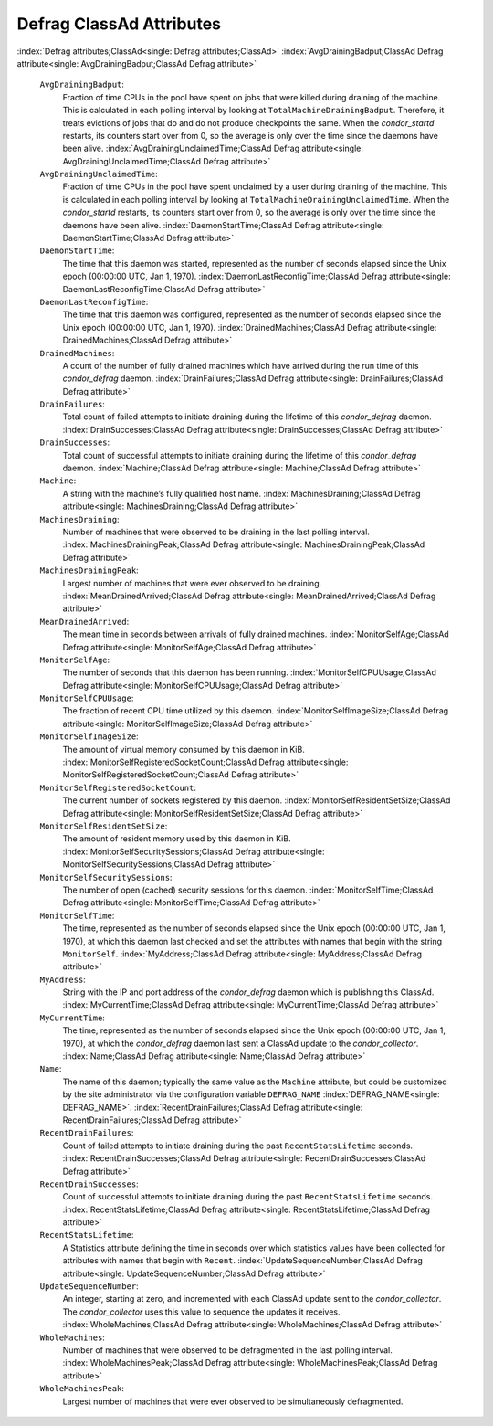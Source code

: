       

Defrag ClassAd Attributes
=========================

:index:`Defrag attributes;ClassAd<single: Defrag attributes;ClassAd>`
:index:`AvgDrainingBadput;ClassAd Defrag attribute<single: AvgDrainingBadput;ClassAd Defrag attribute>`

 ``AvgDrainingBadput``:
    Fraction of time CPUs in the pool have spent on jobs that were
    killed during draining of the machine. This is calculated in each
    polling interval by looking at ``TotalMachineDrainingBadput``.
    Therefore, it treats evictions of jobs that do and do not produce
    checkpoints the same. When the *condor\_startd* restarts, its
    counters start over from 0, so the average is only over the time
    since the daemons have been alive.
    :index:`AvgDrainingUnclaimedTime;ClassAd Defrag attribute<single: AvgDrainingUnclaimedTime;ClassAd Defrag attribute>`
 ``AvgDrainingUnclaimedTime``:
    Fraction of time CPUs in the pool have spent unclaimed by a user
    during draining of the machine. This is calculated in each polling
    interval by looking at ``TotalMachineDrainingUnclaimedTime``. When
    the *condor\_startd* restarts, its counters start over from 0, so
    the average is only over the time since the daemons have been alive.
    :index:`DaemonStartTime;ClassAd Defrag attribute<single: DaemonStartTime;ClassAd Defrag attribute>`
 ``DaemonStartTime``:
    The time that this daemon was started, represented as the number of
    seconds elapsed since the Unix epoch (00:00:00 UTC, Jan 1, 1970).
    :index:`DaemonLastReconfigTime;ClassAd Defrag attribute<single: DaemonLastReconfigTime;ClassAd Defrag attribute>`
 ``DaemonLastReconfigTime``:
    The time that this daemon was configured, represented as the number
    of seconds elapsed since the Unix epoch (00:00:00 UTC, Jan 1, 1970).
    :index:`DrainedMachines;ClassAd Defrag attribute<single: DrainedMachines;ClassAd Defrag attribute>`
 ``DrainedMachines``:
    A count of the number of fully drained machines which have arrived
    during the run time of this *condor\_defrag* daemon.
    :index:`DrainFailures;ClassAd Defrag attribute<single: DrainFailures;ClassAd Defrag attribute>`
 ``DrainFailures``:
    Total count of failed attempts to initiate draining during the
    lifetime of this *condor\_defrag* daemon.
    :index:`DrainSuccesses;ClassAd Defrag attribute<single: DrainSuccesses;ClassAd Defrag attribute>`
 ``DrainSuccesses``:
    Total count of successful attempts to initiate draining during the
    lifetime of this *condor\_defrag* daemon.
    :index:`Machine;ClassAd Defrag attribute<single: Machine;ClassAd Defrag attribute>`
 ``Machine``:
    A string with the machine’s fully qualified host name.
    :index:`MachinesDraining;ClassAd Defrag attribute<single: MachinesDraining;ClassAd Defrag attribute>`
 ``MachinesDraining``:
    Number of machines that were observed to be draining in the last
    polling interval.
    :index:`MachinesDrainingPeak;ClassAd Defrag attribute<single: MachinesDrainingPeak;ClassAd Defrag attribute>`
 ``MachinesDrainingPeak``:
    Largest number of machines that were ever observed to be draining.
    :index:`MeanDrainedArrived;ClassAd Defrag attribute<single: MeanDrainedArrived;ClassAd Defrag attribute>`
 ``MeanDrainedArrived``:
    The mean time in seconds between arrivals of fully drained machines.
    :index:`MonitorSelfAge;ClassAd Defrag attribute<single: MonitorSelfAge;ClassAd Defrag attribute>`
 ``MonitorSelfAge``:
    The number of seconds that this daemon has been running.
    :index:`MonitorSelfCPUUsage;ClassAd Defrag attribute<single: MonitorSelfCPUUsage;ClassAd Defrag attribute>`
 ``MonitorSelfCPUUsage``:
    The fraction of recent CPU time utilized by this daemon.
    :index:`MonitorSelfImageSize;ClassAd Defrag attribute<single: MonitorSelfImageSize;ClassAd Defrag attribute>`
 ``MonitorSelfImageSize``:
    The amount of virtual memory consumed by this daemon in KiB.
    :index:`MonitorSelfRegisteredSocketCount;ClassAd Defrag attribute<single: MonitorSelfRegisteredSocketCount;ClassAd Defrag attribute>`
 ``MonitorSelfRegisteredSocketCount``:
    The current number of sockets registered by this daemon.
    :index:`MonitorSelfResidentSetSize;ClassAd Defrag attribute<single: MonitorSelfResidentSetSize;ClassAd Defrag attribute>`
 ``MonitorSelfResidentSetSize``:
    The amount of resident memory used by this daemon in KiB.
    :index:`MonitorSelfSecuritySessions;ClassAd Defrag attribute<single: MonitorSelfSecuritySessions;ClassAd Defrag attribute>`
 ``MonitorSelfSecuritySessions``:
    The number of open (cached) security sessions for this daemon.
    :index:`MonitorSelfTime;ClassAd Defrag attribute<single: MonitorSelfTime;ClassAd Defrag attribute>`
 ``MonitorSelfTime``:
    The time, represented as the number of seconds elapsed since the
    Unix epoch (00:00:00 UTC, Jan 1, 1970), at which this daemon last
    checked and set the attributes with names that begin with the string
    ``MonitorSelf``.
    :index:`MyAddress;ClassAd Defrag attribute<single: MyAddress;ClassAd Defrag attribute>`
 ``MyAddress``:
    String with the IP and port address of the *condor\_defrag* daemon
    which is publishing this ClassAd.
    :index:`MyCurrentTime;ClassAd Defrag attribute<single: MyCurrentTime;ClassAd Defrag attribute>`
 ``MyCurrentTime``:
    The time, represented as the number of seconds elapsed since the
    Unix epoch (00:00:00 UTC, Jan 1, 1970), at which the
    *condor\_defrag* daemon last sent a ClassAd update to the
    *condor\_collector*.
    :index:`Name;ClassAd Defrag attribute<single: Name;ClassAd Defrag attribute>`
 ``Name``:
    The name of this daemon; typically the same value as the ``Machine``
    attribute, but could be customized by the site administrator via the
    configuration variable ``DEFRAG_NAME`` :index:`DEFRAG_NAME<single: DEFRAG_NAME>`.
    :index:`RecentDrainFailures;ClassAd Defrag attribute<single: RecentDrainFailures;ClassAd Defrag attribute>`
 ``RecentDrainFailures``:
    Count of failed attempts to initiate draining during the past
    ``RecentStatsLifetime`` seconds.
    :index:`RecentDrainSuccesses;ClassAd Defrag attribute<single: RecentDrainSuccesses;ClassAd Defrag attribute>`
 ``RecentDrainSuccesses``:
    Count of successful attempts to initiate draining during the past
    ``RecentStatsLifetime`` seconds.
    :index:`RecentStatsLifetime;ClassAd Defrag attribute<single: RecentStatsLifetime;ClassAd Defrag attribute>`
 ``RecentStatsLifetime``:
    A Statistics attribute defining the time in seconds over which
    statistics values have been collected for attributes with names that
    begin with ``Recent``.
    :index:`UpdateSequenceNumber;ClassAd Defrag attribute<single: UpdateSequenceNumber;ClassAd Defrag attribute>`
 ``UpdateSequenceNumber``:
    An integer, starting at zero, and incremented with each ClassAd
    update sent to the *condor\_collector*. The *condor\_collector* uses
    this value to sequence the updates it receives.
    :index:`WholeMachines;ClassAd Defrag attribute<single: WholeMachines;ClassAd Defrag attribute>`
 ``WholeMachines``:
    Number of machines that were observed to be defragmented in the last
    polling interval.
    :index:`WholeMachinesPeak;ClassAd Defrag attribute<single: WholeMachinesPeak;ClassAd Defrag attribute>`
 ``WholeMachinesPeak``:
    Largest number of machines that were ever observed to be
    simultaneously defragmented.

      
